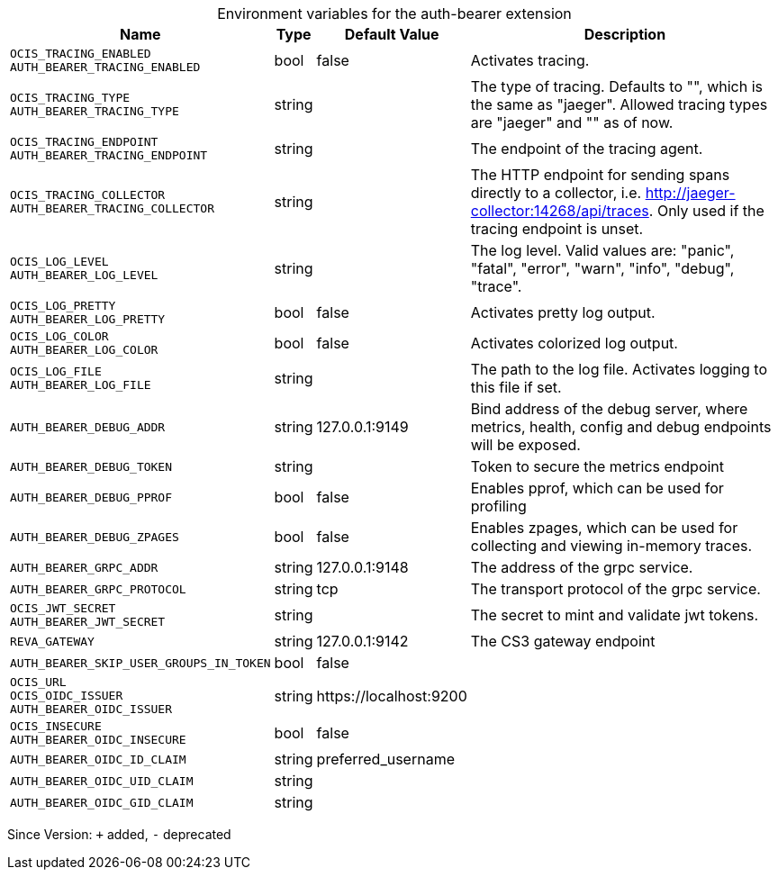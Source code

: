 [caption=]
.Environment variables for the auth-bearer extension
[width="100%",cols="~,~,~,~",options="header"]
|===
| Name
| Type
| Default Value
| Description

|`OCIS_TRACING_ENABLED` +
`AUTH_BEARER_TRACING_ENABLED`
| bool
| false
| Activates tracing.

|`OCIS_TRACING_TYPE` +
`AUTH_BEARER_TRACING_TYPE`
| string
| 
| The type of tracing. Defaults to "", which is the same as "jaeger". Allowed tracing types are "jaeger" and "" as of now.

|`OCIS_TRACING_ENDPOINT` +
`AUTH_BEARER_TRACING_ENDPOINT`
| string
| 
| The endpoint of the tracing agent.

|`OCIS_TRACING_COLLECTOR` +
`AUTH_BEARER_TRACING_COLLECTOR`
| string
| 
| The HTTP endpoint for sending spans directly to a collector, i.e. http://jaeger-collector:14268/api/traces. Only used if the tracing endpoint is unset.

|`OCIS_LOG_LEVEL` +
`AUTH_BEARER_LOG_LEVEL`
| string
| 
| The log level. Valid values are: "panic", "fatal", "error", "warn", "info", "debug", "trace".

|`OCIS_LOG_PRETTY` +
`AUTH_BEARER_LOG_PRETTY`
| bool
| false
| Activates pretty log output.

|`OCIS_LOG_COLOR` +
`AUTH_BEARER_LOG_COLOR`
| bool
| false
| Activates colorized log output.

|`OCIS_LOG_FILE` +
`AUTH_BEARER_LOG_FILE`
| string
| 
| The path to the log file. Activates logging to this file if set.

|`AUTH_BEARER_DEBUG_ADDR`
| string
| 127.0.0.1:9149
| Bind address of the debug server, where metrics, health, config and debug endpoints will be exposed.

|`AUTH_BEARER_DEBUG_TOKEN`
| string
| 
| Token to secure the metrics endpoint

|`AUTH_BEARER_DEBUG_PPROF`
| bool
| false
| Enables pprof, which can be used for profiling

|`AUTH_BEARER_DEBUG_ZPAGES`
| bool
| false
| Enables zpages, which can be used for collecting and viewing in-memory traces.

|`AUTH_BEARER_GRPC_ADDR`
| string
| 127.0.0.1:9148
| The address of the grpc service.

|`AUTH_BEARER_GRPC_PROTOCOL`
| string
| tcp
| The transport protocol of the grpc service.

|`OCIS_JWT_SECRET` +
`AUTH_BEARER_JWT_SECRET`
| string
| 
| The secret to mint and validate jwt tokens.

|`REVA_GATEWAY`
| string
| 127.0.0.1:9142
| The CS3 gateway endpoint

|`AUTH_BEARER_SKIP_USER_GROUPS_IN_TOKEN`
| bool
| false
| 

|`OCIS_URL` +
`OCIS_OIDC_ISSUER` +
`AUTH_BEARER_OIDC_ISSUER`
| string
| \https://localhost:9200
| 

|`OCIS_INSECURE` +
`AUTH_BEARER_OIDC_INSECURE`
| bool
| false
| 

|`AUTH_BEARER_OIDC_ID_CLAIM`
| string
| preferred_username
| 

|`AUTH_BEARER_OIDC_UID_CLAIM`
| string
| 
| 

|`AUTH_BEARER_OIDC_GID_CLAIM`
| string
| 
| 
|===

Since Version: `+` added, `-` deprecated
